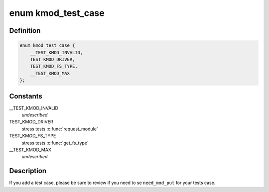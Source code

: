 .. -*- coding: utf-8; mode: rst -*-
.. src-file: lib/test_kmod.c

.. _`kmod_test_case`:

enum kmod_test_case
===================

.. c:type:: enum kmod_test_case

    linker table test case

.. _`kmod_test_case.definition`:

Definition
----------

.. code-block:: c

    enum kmod_test_case {
        __TEST_KMOD_INVALID,
        TEST_KMOD_DRIVER,
        TEST_KMOD_FS_TYPE,
        __TEST_KMOD_MAX
    };

.. _`kmod_test_case.constants`:

Constants
---------

__TEST_KMOD_INVALID
    *undescribed*

TEST_KMOD_DRIVER
    stress tests \ :c:func:`request_module`\ 

TEST_KMOD_FS_TYPE
    stress tests \ :c:func:`get_fs_type`\ 

__TEST_KMOD_MAX
    *undescribed*

.. _`kmod_test_case.description`:

Description
-----------

If you add a  test case, please be sure to review if you need to se
\ ``need_mod_put``\  for your tests case.

.. This file was automatic generated / don't edit.

